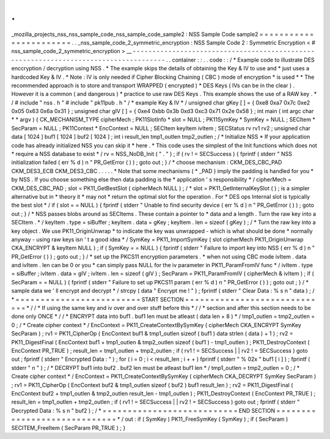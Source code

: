 .
.
_mozilla_projects_nss_nss_sample_code_nss_sample_code_sample2
:
NSS
Sample
Code
sample2
=
=
=
=
=
=
=
=
=
=
=
=
=
=
=
=
=
=
=
=
=
=
=
.
.
_nss_sample_code_2_symmetric_encryption
:
NSS
Sample
Code
2
:
Symmetric
Encryption
<
#
nss_sample_code_2_symmetric_encryption
>
__
-
-
-
-
-
-
-
-
-
-
-
-
-
-
-
-
-
-
-
-
-
-
-
-
-
-
-
-
-
-
-
-
-
-
-
-
-
-
-
-
-
-
-
-
-
-
-
-
-
-
-
-
-
-
-
-
-
-
-
-
-
-
-
-
-
-
-
-
-
-
-
-
-
-
-
-
-
-
-
-
-
-
-
-
-
.
.
container
:
:
.
.
code
:
:
/
*
Example
code
to
illustrate
DES
enccryption
/
decryption
using
NSS
.
*
The
example
skips
the
details
of
obtaining
the
Key
&
IV
to
use
and
*
just
uses
a
hardcoded
Key
&
IV
.
*
Note
:
IV
is
only
needed
if
Cipher
Blocking
Chaining
(
CBC
)
mode
of
encryption
*
is
used
*
*
The
recommended
approach
is
to
store
and
transport
WRAPPED
(
encrypted
)
*
DES
Keys
(
IVs
can
be
in
the
clear
)
.
However
it
is
a
common
(
and
dangerous
)
*
practice
to
use
raw
DES
Keys
.
This
example
shows
the
use
of
a
RAW
key
.
*
/
#
include
"
nss
.
h
"
#
include
"
pk11pub
.
h
"
/
*
example
Key
&
IV
*
/
unsigned
char
gKey
[
]
=
{
0xe8
0xa7
0x7c
0xe2
0x05
0x63
0x6a
0x31
}
;
unsigned
char
gIV
[
]
=
{
0xe4
0xbb
0x3b
0xd3
0xc3
0x71
0x2e
0x58
}
;
int
main
(
int
argc
char
*
*
argv
)
{
CK_MECHANISM_TYPE
cipherMech
;
PK11SlotInfo
*
slot
=
NULL
;
PK11SymKey
*
SymKey
=
NULL
;
SECItem
*
SecParam
=
NULL
;
PK11Context
*
EncContext
=
NULL
;
SECItem
keyItem
ivItem
;
SECStatus
rv
rv1
rv2
;
unsigned
char
data
[
1024
]
buf1
[
1024
]
buf2
[
1024
]
;
int
i
result_len
tmp1_outlen
tmp2_outlen
;
/
*
Initialize
NSS
*
If
your
application
code
has
already
initialized
NSS
you
can
skip
it
*
here
.
*
This
code
uses
the
simplest
of
the
Init
functions
which
does
not
*
require
a
NSS
database
to
exist
*
/
rv
=
NSS_NoDB_Init
(
"
.
"
)
;
if
(
rv
!
=
SECSuccess
)
{
fprintf
(
stderr
"
NSS
initialization
failed
(
err
%
d
)
\
n
"
PR_GetError
(
)
)
;
goto
out
;
}
/
*
choose
mechanism
:
CKM_DES_CBC_PAD
CKM_DES3_ECB
CKM_DES3_CBC
.
.
.
.
.
*
Note
that
some
mechanisms
(
*
_PAD
)
imply
the
padding
is
handled
for
you
*
by
NSS
.
If
you
choose
something
else
then
data
padding
is
the
*
application
'
s
responsibility
*
/
cipherMech
=
CKM_DES_CBC_PAD
;
slot
=
PK11_GetBestSlot
(
cipherMech
NULL
)
;
/
*
slot
=
PK11_GetInternalKeySlot
(
)
;
is
a
simpler
alternative
but
in
*
theory
it
*
may
not
*
return
the
optimal
slot
for
the
operation
.
For
*
DES
ops
Internal
slot
is
typically
the
best
slot
*
/
if
(
slot
=
=
NULL
)
{
fprintf
(
stderr
"
Unable
to
find
security
device
(
err
%
d
)
\
n
"
PR_GetError
(
)
)
;
goto
out
;
}
/
*
NSS
passes
blobs
around
as
SECItems
.
These
contain
a
pointer
to
*
data
and
a
length
.
Turn
the
raw
key
into
a
SECItem
.
*
/
keyItem
.
type
=
siBuffer
;
keyItem
.
data
=
gKey
;
keyItem
.
len
=
sizeof
(
gKey
)
;
/
*
Turn
the
raw
key
into
a
key
object
.
We
use
PK11_OriginUnwrap
*
to
indicate
the
key
was
unwrapped
-
which
is
what
should
be
done
*
normally
anyway
-
using
raw
keys
isn
'
t
a
good
idea
*
/
SymKey
=
PK11_ImportSymKey
(
slot
cipherMech
PK11_OriginUnwrap
CKA_ENCRYPT
&
keyItem
NULL
)
;
if
(
SymKey
=
=
NULL
)
{
fprintf
(
stderr
"
Failure
to
import
key
into
NSS
(
err
%
d
)
\
n
"
PR_GetError
(
)
)
;
goto
out
;
}
/
*
set
up
the
PKCS11
encryption
parameters
.
*
when
not
using
CBC
mode
ivItem
.
data
and
ivItem
.
len
can
be
0
or
you
*
can
simply
pass
NULL
for
the
iv
parameter
in
PK11_ParamFromIV
func
*
/
ivItem
.
type
=
siBuffer
;
ivItem
.
data
=
gIV
;
ivItem
.
len
=
sizeof
(
gIV
)
;
SecParam
=
PK11_ParamFromIV
(
cipherMech
&
ivItem
)
;
if
(
SecParam
=
=
NULL
)
{
fprintf
(
stderr
"
Failure
to
set
up
PKCS11
param
(
err
%
d
)
\
n
"
PR_GetError
(
)
)
;
goto
out
;
}
/
*
sample
data
we
'
ll
encrypt
and
decrypt
*
/
strcpy
(
data
"
Encrypt
me
!
"
)
;
fprintf
(
stderr
"
Clear
Data
:
%
s
\
n
"
data
)
;
/
*
=
=
=
=
=
=
=
=
=
=
=
=
=
=
=
=
=
=
=
=
=
=
=
=
=
START
SECTION
=
=
=
=
=
=
=
=
=
=
=
=
=
=
=
=
=
=
=
=
=
=
=
=
=
=
=
=
=
*
/
/
*
If
using
the
same
key
and
iv
over
and
over
stuff
before
this
*
/
/
*
section
and
after
this
section
needs
to
be
done
only
ONCE
*
/
/
*
ENCRYPT
data
into
buf1
.
buf1
len
must
be
atleast
(
data
len
+
8
)
*
/
tmp1_outlen
=
tmp2_outlen
=
0
;
/
*
Create
cipher
context
*
/
EncContext
=
PK11_CreateContextBySymKey
(
cipherMech
CKA_ENCRYPT
SymKey
SecParam
)
;
rv1
=
PK11_CipherOp
(
EncContext
buf1
&
tmp1_outlen
sizeof
(
buf1
)
data
strlen
(
data
)
+
1
)
;
rv2
=
PK11_DigestFinal
(
EncContext
buf1
+
tmp1_outlen
&
tmp2_outlen
sizeof
(
buf1
)
-
tmp1_outlen
)
;
PK11_DestroyContext
(
EncContext
PR_TRUE
)
;
result_len
=
tmp1_outlen
+
tmp2_outlen
;
if
(
rv1
!
=
SECSuccess
|
|
rv2
!
=
SECSuccess
)
goto
out
;
fprintf
(
stderr
"
Encrypted
Data
:
"
)
;
for
(
i
=
0
;
i
<
result_len
;
i
+
+
)
fprintf
(
stderr
"
%
02x
"
buf1
[
i
]
)
;
fprintf
(
stderr
"
\
n
"
)
;
/
*
DECRYPT
buf1
into
buf2
.
buf2
len
must
be
atleast
buf1
len
*
/
tmp1_outlen
=
tmp2_outlen
=
0
;
/
*
Create
cipher
context
*
/
EncContext
=
PK11_CreateContextBySymKey
(
cipherMech
CKA_DECRYPT
SymKey
SecParam
)
;
rv1
=
PK11_CipherOp
(
EncContext
buf2
&
tmp1_outlen
sizeof
(
buf2
)
buf1
result_len
)
;
rv2
=
PK11_DigestFinal
(
EncContext
buf2
+
tmp1_outlen
&
tmp2_outlen
result_len
-
tmp1_outlen
)
;
PK11_DestroyContext
(
EncContext
PR_TRUE
)
;
result_len
=
tmp1_outlen
+
tmp2_outlen
;
if
(
rv1
!
=
SECSuccess
|
|
rv2
!
=
SECSuccess
)
goto
out
;
fprintf
(
stderr
"
Decrypted
Data
:
%
s
\
n
"
buf2
)
;
/
*
=
=
=
=
=
=
=
=
=
=
=
=
=
=
=
=
=
=
=
=
=
=
=
=
=
=
=
END
SECTION
=
=
=
=
=
=
=
=
=
=
=
=
=
=
=
=
=
=
=
=
=
=
=
=
=
=
=
=
=
*
/
out
:
if
(
SymKey
)
PK11_FreeSymKey
(
SymKey
)
;
if
(
SecParam
)
SECITEM_FreeItem
(
SecParam
PR_TRUE
)
;
}

